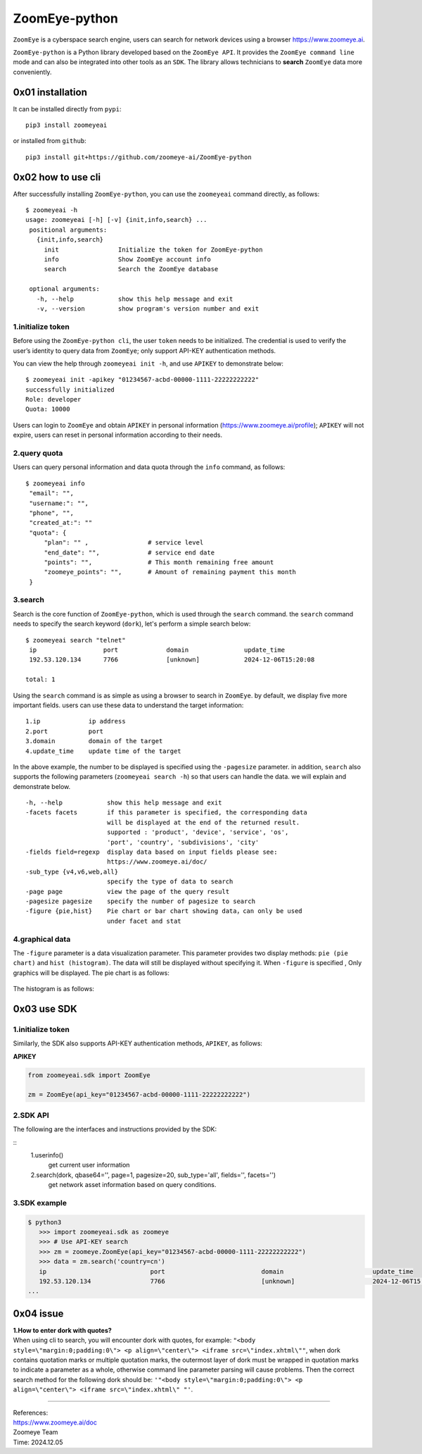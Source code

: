 ZoomEye-python
--------------

``ZoomEye`` is a cyberspace search engine, users can search for
network devices using a browser https://www.zoomeye.ai.

``ZoomEye-python`` is a Python library developed based on the
``ZoomEye API``. It provides the ``ZoomEye command line`` mode and can
also be integrated into other tools as an ``SDK``. The library allows
technicians to **search** ``ZoomEye`` data
more conveniently.



0x01 installation
~~~~~~~~~~~~~~~~~

It can be installed directly from ``pypi``:

::

   pip3 install zoomeyeai

or installed from ``github``:

::

   pip3 install git+https://github.com/zoomeye-ai/ZoomEye-python

0x02 how to use cli
~~~~~~~~~~~~~~~~~~~

After successfully installing ``ZoomEye-python``, you can use the
``zoomeyeai`` command directly, as follows:

::

   $ zoomeyeai -h
   usage: zoomeyeai [-h] [-v] {init,info,search} ...
    positional arguments:
      {init,info,search}
        init                Initialize the token for ZoomEye-python
        info                Show ZoomEye account info
        search              Search the ZoomEye database

    optional arguments:
      -h, --help            show this help message and exit
      -v, --version         show program's version number and exit


1.initialize token
^^^^^^^^^^^^^^^^^^

Before using the ``ZoomEye-python cli``, the user ``token`` needs to be
initialized. The credential is used to verify the user’s identity to
query data from ``ZoomEye``; only support API-KEY authentication methods.

You can view the help through ``zoomeyeai init -h``, and use ``APIKEY`` to
demonstrate below:

::

   $ zoomeyeai init -apikey "01234567-acbd-00000-1111-22222222222"
   successfully initialized
   Role: developer
   Quota: 10000

Users can login to ``ZoomEye`` and obtain ``APIKEY`` in personal
information (https://www.zoomeye.ai/profile); ``APIKEY`` will not
expire, users can reset in personal information according to their
needs.


2.query quota
^^^^^^^^^^^^^

Users can query personal information and data quota through the ``info``
command, as follows:

::

   $ zoomeyeai info
    "email": "",
    "username:": "",
    "phone", "",
    "created_at:": ""
    "quota": {
        "plan": "" ,                # service level
        "end_date": "",             # service end date
        "points": "",               # This month remaining free amount
        "zoomeye_points": "",       # Amount of remaining payment this month
    }

3.search
^^^^^^^^

Search is the core function of ``ZoomEye-python``, which is used through
the ``search`` command. the ``search`` command needs to specify the
search keyword (``dork``), let's perform a simple search below:

::

   $ zoomeyeai search "telnet"
    ip                  port             domain               update_time
    192.53.120.134      7766             [unknown]            2024-12-06T15:20:08

   total: 1

Using the ``search`` command is as simple as using a browser to search
in ``ZoomEye``. by default, we display five more important fields. users
can use these data to understand the target information:

::

   1.ip             ip address
   2.port           port
   3.domain         domain of the target
   4.update_time    update time of the target

In the above example, the number to be displayed is specified using the
``-pagesize`` parameter. in addition, ``search`` also supports the following
parameters (``zoomeyeai search -h``) so that users can handle the data. we
will explain and demonstrate below.

::

  -h, --help            show this help message and exit
  -facets facets        if this parameter is specified, the corresponding data
                        will be displayed at the end of the returned result.
                        supported : 'product', 'device', 'service', 'os',
                        'port', 'country', 'subdivisions', 'city'
  -fields field=regexp  display data based on input fields please see:
                        https://www.zoomeye.ai/doc/
  -sub_type {v4,v6,web,all}
                        specify the type of data to search
  -page page            view the page of the query result
  -pagesize pagesize    specify the number of pagesize to search
  -figure {pie,hist}    Pie chart or bar chart showing data，can only be used
                        under facet and stat

4.graphical data
^^^^^^^^^^^^^^^^

The ``-figure`` parameter is a data visualization parameter. This parameter provides two display methods: ``pie (pie chart)`` and ``hist (histogram)``. The data will still be displayed without specifying it. When ``-figure`` is specified , Only graphics will be displayed. The pie chart is as follows:

.. figure:: https://raw.githubusercontent.com/zoomeye-ai/ZoomEye-python/master/images/pie.png
    :width: 500px

The histogram is as follows:

.. figure:: https://raw.githubusercontent.com/zoomeye-ai/ZoomEye-python/master/images/hist.png
    :width: 500px




0x03 use SDK
~~~~~~~~~~~~

.. _initialize-token-1:

1.initialize token
^^^^^^^^^^^^^^^^^^

Similarly, the SDK also supports API-KEY authentication methods,
``APIKEY``, as follows:

**APIKEY**

.. code:: python

   from zoomeyeai.sdk import ZoomEye

   zm = ZoomEye(api_key="01234567-acbd-00000-1111-22222222222")

.. _sdk-api-1:

2.SDK API
^^^^^^^^^

The following are the interfaces and instructions provided by the SDK:

::
   1.userinfo()
     get current user information
   2.search(dork, qbase64='', page=1, pagesize=20, sub_type='all', fields='', facets='')
     get network asset information based on query conditions.

.. _sdk-example-1:

3.SDK example
^^^^^^^^^^^^^

.. code:: python

   $ python3
      >>> import zoomeyeai.sdk as zoomeye
      >>> # Use API-KEY search
      >>> zm = zoomeye.ZoomEye(api_key="01234567-acbd-00000-1111-22222222222")
      >>> data = zm.search('country=cn')
      ip                            port                          domain                        update_time
      192.53.120.134                7766                          [unknown]                     2024-12-06T15:20:08
   ...



0x04 issue
~~~~~~~~~~

| **1.How to enter dork with quotes?**
| When using cli to search, you will encounter dork with quotes, for example: ``"<body style=\"margin:0;padding:0\"> <p align=\"center\"> <iframe src=\"index.xhtml\""``, when dork contains quotation marks or multiple quotation marks, the outermost layer of dork must be wrapped in quotation marks to indicate a parameter as a whole, otherwise command line parameter parsing will cause problems. Then the correct search method for the following dork should be: ``'"<body style=\"margin:0;padding:0\"> <p align=\"center\"> <iframe src=\"index.xhtml\" "'``.

.. figure:: https://raw.githubusercontent.com/zoomeye-ai/ZoomEye-python/master/images/web.png
    :width: 500px


.. figure:: https://raw.githubusercontent.com/zoomeye-ai/ZoomEye-python/master/images/escape.png
    :width: 500px



--------------

| References:
| https://www.zoomeye.ai/doc

| Zoomeye Team
| Time: 2024.12.05





















